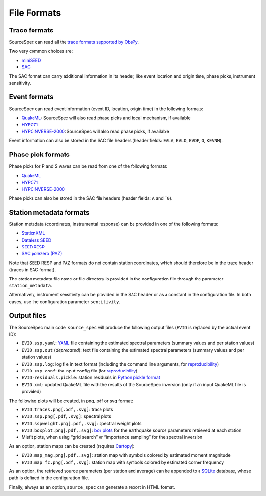 .. _file_formats:

############
File Formats
############

Trace formats
~~~~~~~~~~~~~

SourceSpec can read all the `trace formats supported by
ObsPy <https://docs.obspy.org/packages/autogen/obspy.core.stream.read.html>`__.

Two very common choices are:

-  `miniSEED <http://ds.iris.edu/ds/nodes/dmc/data/formats/miniseed/>`__
-  `SAC <https://ds.iris.edu/ds/support/faq/17/sac-file-format/>`__

The SAC format can carry additional information in its header, like
event location and origin time, phase picks, instrument sensitivity.

Event formats
~~~~~~~~~~~~~

SourceSpec can read event information (event ID, location, origin time)
in the following formats:

-  `QuakeML <https://quake.ethz.ch/quakeml/>`__:
   SourceSpec will also read phase picks and focal mechanism, if available
-  `HYPO71 <https://pubs.er.usgs.gov/publication/ofr72224>`__
-  `HYPOINVERSE-2000 <https://pubs.er.usgs.gov/publication/ofr02171>`__:
   SourceSpec will also read phase picks, if available

Event information can also be stored in the SAC file headers (header
fields: ``EVLA``, ``EVLO``, ``EVDP``, ``O``, ``KEVNM``).

Phase pick formats
~~~~~~~~~~~~~~~~~~

Phase picks for P and S waves can be read from one of the following
formats:

-  `QuakeML <https://quake.ethz.ch/quakeml/>`__
-  `HYPO71 <https://pubs.er.usgs.gov/publication/ofr72224>`__
-  `HYPOINVERSE-2000 <https://pubs.er.usgs.gov/publication/ofr02171>`__

Phase picks can also be stored in the SAC file headers (header fields:
``A`` and ``T0``).

Station metadata formats
~~~~~~~~~~~~~~~~~~~~~~~~

Station metadata (coordinates, instrumental response) can be provided in
one of the following formats:

-  `StationXML <http://docs.fdsn.org/projects/stationxml/en/latest/>`__
-  `Dataless
   SEED <https://ds.iris.edu/ds/nodes/dmc/data/formats/dataless-seed/>`__
-  `SEED RESP <https://ds.iris.edu/ds/nodes/dmc/data/formats/resp/>`__
-  `SAC polezero (PAZ) <https://www.jakewalter.net/sacresponse.html>`__

Note that SEED RESP and PAZ formats do not contain station coordinates,
which should therefore be in the trace header (traces in SAC format).

The station metadata file name or file directory is provided in the
configuration file through the parameter ``station_metadata``.

Alternatively, instrument sensitivity can be provided in the SAC header
or as a constant in the configuration file. In both cases, use the
configuration parameter ``sensitivity``.

Output files
~~~~~~~~~~~~

The SourceSpec main code, ``source_spec`` will produce the following
output files (``EVID`` is replaced by the actual event ID):

-  ``EVID.ssp.yaml``: `YAML <https://yaml.org>`__ file containing the estimated
   spectral parameters (summary values and per station values)
-  ``EVID.ssp.out`` (*deprecated*): text file containing the estimated spectral
   parameters (summary values and per station values)
-  ``EVID.ssp.log``: log file in text format (including the command line
   arguments, for
   `reproducibility <https://en.wikipedia.org/wiki/Reproducibility>`__)
-  ``EVID.ssp.conf``: the input config file (for
   `reproducibility <https://en.wikipedia.org/wiki/Reproducibility>`__)
-  ``EVID-residuals.pickle``: station residuals in `Python pickle
   format <https://docs.python.org/3/library/pickle.html>`__
-  ``EVID.xml``: updated QuakeML file with the results of the
   SourceSpec inversion (only if an input QuakeML file is provided)

The following plots will be created, in png, pdf or svg format:

-  ``EVID.traces.png[.pdf,.svg]``: trace plots
-  ``EVID.ssp.png[.pdf,.svg]``: spectral plots
-  ``EVID.sspweight.png[.pdf,.svg]``: spectral weight plots
-  ``EVID.boxplot.png[.pdf,.svg]``: `box
   plots <https://en.wikipedia.org/wiki/Box_plot>`__ for the earthquake
   source parameters retrieved at each station
-  Misfit plots, when using “grid search” or “importance sampling” for
   the spectral inversion

As an option, station maps can be created (requires
`Cartopy <https://scitools.org.uk/cartopy/docs/latest>`__):

-  ``EVID.map_mag.png[.pdf,.svg]``: station map with symbols colored by
   estimated moment magnitude
-  ``EVID.map_fc.png[.pdf,.svg]``: station map with symbols colored by
   estimated corner frequency

As an option, the retrieved source parameters (per station and average)
can be appended to a `SQLite <https://www.sqlite.org>`__ database, whose
path is defined in the configuration file.

Finally, always as an option, ``source_spec`` can generate a report in
HTML format.